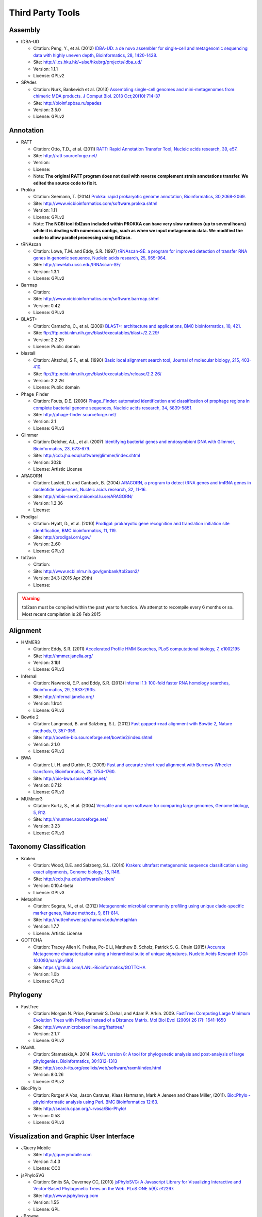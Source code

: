 .. _third_party_tools:

Third Party Tools
#################

Assembly
========
  
* IDBA-UD

  * Citation: Peng, Y., et al. (2012) `IDBA-UD: a de novo assembler for single-cell and metagenomic sequencing data with highly uneven depth, Bioinformatics, 28, 1420-1428. <http://www.ncbi.nlm.nih.gov/pubmed/22495754>`_
  * Site: `http://i.cs.hku.hk/~alse/hkubrg/projects/idba_ud/ <http://i.cs.hku.hk/~alse/hkubrg/projects/idba_ud/>`_
  * Version: 1.1.1
  * License: GPLv2

* SPAdes

  * Citation: Nurk, Bankevich et al. (2013) `Assembling single-cell genomes and mini-metagenomes from chimeric MDA products. J Comput Biol. 2013 Oct;20(10):714-37 <https://www.ncbi.nlm.nih.gov/pubmed/24093227>`_
  * Site: `http://bioinf.spbau.ru/spades <http://bioinf.spbau.ru/spades>`_
  * Version: 3.5.0
  * License: GPLv2

Annotation
==========

* RATT

  * Citation: Otto, T.D., et al. (2011) `RATT: Rapid Annotation Transfer Tool, Nucleic acids research, 39, e57. <http://www.ncbi.nlm.nih.gov/pubmed/21306991>`_
  * Site: `http://ratt.sourceforge.net/ <http://ratt.sourceforge.net/>`_
  * Version: 
  * License: 
  * Note: **The original RATT program does not deal with reverse complement strain annotations transfer. We edited the source code to fix it.**
  
* Prokka

  * Citation: Seemann, T. (2014) `Prokka: rapid prokaryotic genome annotation, Bioinformatics, 30,2068-2069. <http://www.ncbi.nlm.nih.gov/pubmed/24642063>`_
  * Site: `http://www.vicbioinformatics.com/software.prokka.shtml <http://www.vicbioinformatics.com/software.prokka.shtml>`_
  * Version: 1.11
  * License: GPLv2 
  * Note: **The NCBI tool tbl2asn included within PROKKA can have very slow runtimes (up to several hours) while it is dealing with numerous contigs, such as when we input metagenomic data. We modified the code to allow parallel processing using tbl2asn.**

      
* tRNAscan

  * Citation: Lowe, T.M. and Eddy, S.R. (1997) `tRNAscan-SE: a program for improved detection of transfer RNA genes in genomic sequence, Nucleic acids research, 25, 955-964. <http://www.ncbi.nlm.nih.gov/pubmed/9023104>`_
  * Site: `http://lowelab.ucsc.edu/tRNAscan-SE/ <http://lowelab.ucsc.edu/tRNAscan-SE/>`_
  * Version: 1.3.1
  * License: GPLv2
  
* Barrnap

  * Citation:
  * Site: `http://www.vicbioinformatics.com/software.barrnap.shtml <http://www.vicbioinformatics.com/software.barrnap.shtml>`_
  * Version: 0.42
  * License: GPLv3
  
* BLAST+

  * Citation: Camacho, C., et al. (2009) `BLAST+: architecture and applications, BMC bioinformatics, 10, 421. <http://www.ncbi.nlm.nih.gov/pubmed/20003500>`_
  * Site: `ftp://ftp.ncbi.nlm.nih.gov/blast/executables/blast+/2.2.29/ <ftp://ftp.ncbi.nlm.nih.gov/blast/executables/blast+/2.2.29/>`_
  * Version: 2.2.29
  * License: Public domain
  
* blastall

  * Citation: Altschul, S.F., et al. (1990) `Basic local alignment search tool, Journal of molecular biology, 215, 403-410. <http://www.ncbi.nlm.nih.gov/pubmed/2231712>`_
  * Site: `ftp://ftp.ncbi.nlm.nih.gov/blast/executables/release/2.2.26/ <ftp://ftp.ncbi.nlm.nih.gov/blast/executables/release/2.2.26/>`_
  * Version: 2.2.26
  * License: Public domain
  
* Phage_Finder

  * Citation: Fouts, D.E. (2006) `Phage_Finder: automated identification and classification of prophage regions in complete bacterial genome sequences, Nucleic acids research, 34, 5839-5851. <http://www.ncbi.nlm.nih.gov/pubmed/17062630>`_
  * Site: `http://phage-finder.sourceforge.net/ <http://phage-finder.sourceforge.net/>`_
  * Version: 2.1
  * License: GPLv3
  
* Glimmer

  * Citation: Delcher, A.L., et al. (2007) `Identifying bacterial genes and endosymbiont DNA with Glimmer, Bioinformatics, 23, 673-679. <http://www.ncbi.nlm.nih.gov/pubmed/17237039>`_
  * Site: `http://ccb.jhu.edu/software/glimmer/index.shtml <http://ccb.jhu.edu/software/glimmer/index.shtml>`_
  * Version: 302b
  * License: Artistic License
  
* ARAGORN

  * Citation: Laslett, D. and Canback, B. (2004) `ARAGORN, a program to detect tRNA genes and tmRNA genes in nucleotide sequences, Nucleic acids research, 32, 11-16. <http://www.ncbi.nlm.nih.gov/pubmed/14704338>`_
  * Site: `http://mbio-serv2.mbioekol.lu.se/ARAGORN/ <http://mbio-serv2.mbioekol.lu.se/ARAGORN/>`_
  * Version: 1.2.36
  * License: 
  
* Prodigal

  * Citation: Hyatt, D., et al. (2010) `Prodigal: prokaryotic gene recognition and translation initiation site identification, BMC bioinformatics, 11, 119. <http://www.ncbi.nlm.nih.gov/pubmed/20211023>`_
  * Site: `http://prodigal.ornl.gov/ <http://prodigal.ornl.gov/>`_
  * Version: 2_60
  * License: GPLv3
  
* tbl2asn

  * Citation:
  * Site: `http://www.ncbi.nlm.nih.gov/genbank/tbl2asn2/ <http://www.ncbi.nlm.nih.gov/genbank/tbl2asn2/>`_
  * Version: 24.3 (2015 Apr 29th)
  * License: 

.. warning:: tbl2asn must be compiled within the past year to function.  We attempt to recompile every 6 months or so.  Most recent compilation is 26 Feb 2015

Alignment
=========
  
* HMMER3

  * Citation: Eddy, S.R. (2011) `Accelerated Profile HMM Searches, PLoS computational biology, 7, e1002195 <http://www.ncbi.nlm.nih.gov/pubmed/22039361>`_
  * Site: `http://hmmer.janelia.org/ <http://hmmer.janelia.org/>`_
  * Version: 3.1b1
  * License: GPLv3
  
* Infernal

  * Citation: Nawrocki, E.P. and Eddy, S.R. (2013) `Infernal 1.1: 100-fold faster RNA homology searches, Bioinformatics, 29, 2933-2935. <http://www.ncbi.nlm.nih.gov/pubmed/24008419>`_
  * Site: `http://infernal.janelia.org/ <http://infernal.janelia.org/>`_
  * Version: 1.1rc4
  * License: GPLv3
  
* Bowtie 2

  * Citation: Langmead, B. and Salzberg, S.L. (2012) `Fast gapped-read alignment with Bowtie 2, Nature methods, 9, 357-359. <http://www.ncbi.nlm.nih.gov/pubmed/22388286>`_
  * Site: `http://bowtie-bio.sourceforge.net/bowtie2/index.shtml <http://bowtie-bio.sourceforge.net/bowtie2/index.shtml>`_
  * Version: 2.1.0
  * License: GPLv3

* BWA

  * Citation: Li, H. and Durbin, R. (2009) `Fast and accurate short read alignment with Burrows-Wheeler transform, Bioinformatics, 25, 1754-1760. <http://www.ncbi.nlm.nih.gov/pubmed/19451168>`_
  * Site: `http://bio-bwa.sourceforge.net/ <http://bio-bwa.sourceforge.net/>`_
  * Version: 0.7.12 
  * License: GPLv3

* MUMmer3

  * Citation: Kurtz, S., et al. (2004) `Versatile and open software for comparing large genomes, Genome biology, 5, R12. <http://www.ncbi.nlm.nih.gov/pubmed/14759262>`_
  * Site: `http://mummer.sourceforge.net/ <http://mummer.sourceforge.net/>`_
  * Version: 3.23
  * License: GPLv3

Taxonomy Classification
=======================

* Kraken

  * Citation: Wood, D.E. and Salzberg, S.L. (2014) `Kraken: ultrafast metagenomic sequence classification using exact alignments, Genome biology, 15, R46. <http://www.ncbi.nlm.nih.gov/pubmed/24580807>`_
  * Site: `http://ccb.jhu.edu/software/kraken/ <http://ccb.jhu.edu/software/kraken/>`_
  * Version: 0.10.4-beta
  * License: GPLv3
  
* Metaphlan

  * Citation: Segata, N., et al. (2012) `Metagenomic microbial community profiling using unique clade-specific marker genes, Nature methods, 9, 811-814. <http://www.ncbi.nlm.nih.gov/pubmed/22688413>`_
  * Site: `http://huttenhower.sph.harvard.edu/metaphlan <http://huttenhower.sph.harvard.edu/metaphlan>`_
  * Version: 1.7.7
  * License: Artistic License
  
* GOTTCHA

  * Citation: Tracey Allen K. Freitas, Po-E Li, Matthew B. Scholz, Patrick S. G. Chain (2015) `Accurate Metagenome characterization using a hierarchical suite of unique signatures. Nucleic Acids Research (DOI: 10.1093/nar/gkv180) <http://www.ncbi.nlm.nih.gov/pubmed/25765641>`_
  * Site: `https://github.com/LANL-Bioinformatics/GOTTCHA <https://github.com/LANL-Bioinformatics/GOTTCHA>`_
  * Version: 1.0b
  * License: GPLv3
  
Phylogeny
=========

* FastTree

  * Citation: Morgan N. Price, Paramvir S. Dehal, and Adam P. Arkin. 2009. `FastTree: Computing Large Minimum Evolution Trees with Profiles instead of a Distance Matrix. Mol Biol Evol (2009) 26 (7): 1641-1650 <http://www.ncbi.nlm.nih.gov/pubmed/19377059>`_
  * Site: `http://www.microbesonline.org/fasttree/ <http://www.microbesonline.org/fasttree/>`_
  * Version: 2.1.7
  * License: GPLv2
  
* RAxML

  * Citation: Stamatakis,A. 2014. `RAxML version 8: A tool for phylogenetic analysis and post-analysis of large phylogenies. Bioinformatics, 30:1312-1313 <http://www.ncbi.nlm.nih.gov/pubmed/24451623>`_
  * Site: `http://sco.h-its.org/exelixis/web/software/raxml/index.html <http://sco.h-its.org/exelixis/web/software/raxml/index.html>`_
  * Version: 8.0.26
  * License: GPLv2

* Bio::Phylo

  * Citation: Rutger A Vos, Jason Caravas, Klaas Hartmann, Mark A Jensen and Chase Miller, (2011). `Bio::Phylo - phyloinformatic analysis using Perl. BMC Bioinformatics 12:63. <http://www.ncbi.nlm.nih.gov/pubmed/21352572>`_
  * Site: `http://search.cpan.org/~rvosa/Bio-Phylo/ <http://search.cpan.org/~rvosa/Bio-Phylo/>`_
  * Version: 0.58
  * License: GPLv3

Visualization and Graphic User Interface
========================================

* JQuery Mobile

  * Site: `http://jquerymobile.com <http://jquerymobile.com>`_
  * Version :1.4.3
  * License: CC0

* jsPhyloSVG

  * Citation: Smits SA, Ouverney CC, (2010) `jsPhyloSVG: A Javascript Library for Visualizing Interactive and Vector-Based Phylogenetic Trees on the Web. PLoS ONE 5(8): e12267. <http://www.ncbi.nlm.nih.gov/pubmed/20805892>`_ 
  * Site: `http://www.jsphylosvg.com <http://www.jsphylosvg.com>`_
  * Version: 1.55
  * License: GPL
  
* JBrowse

  * Citation: Skinner, M.E., et al. (2009) `JBrowse: a next-generation genome browser, Genome research, 19, 1630-1638. <http://www.ncbi.nlm.nih.gov/pubmed/19570905>`_
  * Site: `http://jbrowse.org <http://jbrowse.org>`_
  * Version: 1.11.6
  * License: Artistic License 2.0/LGPLv.1
  
* KronaTools

  * Citation: Ondov, B.D., Bergman, N.H. and Phillippy, A.M. (2011) `Interactive metagenomic visualization in a Web browser, BMC bioinformatics, 12, 385. <http://www.ncbi.nlm.nih.gov/pubmed/21961884>`_
  * Site: `http://sourceforge.net/projects/krona/ <http://sourceforge.net/projects/krona/>`_
  * Version: 2.4
  * License: BSD
  
Utility
=======

* BEDTools

  * Citation: Quinlan, A.R. and Hall, I.M. (2010) `BEDTools: a flexible suite of utilities for comparing genomic features, Bioinformatics, 26, 841-842. <http://www.ncbi.nlm.nih.gov/pubmed/20110278>`_
  * Site: `https://github.com/arq5x/bedtools2 <https://github.com/arq5x/bedtools2>`_
  * Version: 2.19.1
  * License: GPLv2
  
* R

  * Citation: R Core Team (2013). R: A language and environment for statistical   computing. R Foundation for Statistical Computing, Vienna, Austria.   URL http://www.R-project.org/.
  * Site: `http://www.r-project.org/ <http://www.r-project.org/>`_
  * Version: 2.15.3
  * License: GPLv2
  
* GNU_parallel

  * Citation: O. Tange (2011): GNU Parallel - The Command-Line Power Tool, ;login: The USENIX Magazine, February 2011:42-47
  * Site: `http://www.gnu.org/software/parallel/ <http://www.gnu.org/software/parallel/>`_
  * Version: 20140622
  * License: GPLv3 

* tabix

  * Citation:
  * Site: `http://sourceforge.net/projects/samtools/files/tabix/ <http://sourceforge.net/projects/samtools/files/tabix/>`_ 
  * Version: 0.2.6
  * License: 
  
* Primer3

  * Citation: Untergasser, A., et al. (2012) `Primer3--new capabilities and interfaces, Nucleic acids research, 40, e115. <http://www.ncbi.nlm.nih.gov/pubmed/22730293>`_
  * Site: `http://primer3.sourceforge.net/ <http://primer3.sourceforge.net/>`_
  * Version: 2.3.5
  * License: GPLv2
  
* SAMtools

  * Citation: Li, H., et al. (2009) `The Sequence Alignment/Map format and SAMtools, Bioinformatics, 25, 2078-2079. <http://www.ncbi.nlm.nih.gov/pubmed/19505943>`_
  * Site: `http://samtools.sourceforge.net/ <http://samtools.sourceforge.net/>`_
  * Version: 0.1.19
  * License: MIT

.. _FaQCs-ref:
  
* FaQCs

  * Citation: Chienchi Lo, PatrickS.G. Chain (2014) `Rapid evaluation and Quality Control of Next Generation Sequencing Data with FaQCs. BMC Bioinformatics. 2014 Nov 19;15 <http://www.ncbi.nlm.nih.gov/pubmed/25408143>`_
  * Site: `https://github.com/LANL-Bioinformatics/FaQCs <https://github.com/LANL-Bioinformatics/FaQCs>`_
  * Version: 1.34
  * License: GPLv3

* wigToBigWig

  * Citation: Kent, W.J., et al. (2010) `BigWig and BigBed: enabling browsing of large distributed datasets, Bioinformatics, 26, 2204-2207. <http://www.ncbi.nlm.nih.gov/pubmed/20639541>`_
  * Site: `https://genome.ucsc.edu/goldenPath/help/bigWig.html#Ex3 <https://genome.ucsc.edu/goldenPath/help/bigWig.html#Ex3>`_
  * Version: 4
  * License: 


* sratoolkit

  * Citation: 
  * Site: `https://github.com/ncbi/sra-tools <https://github.com/ncbi/sra-tools>`_
  * Version: 2.4.4
  * License: 